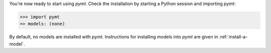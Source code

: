 You're now ready to start using *pymt*.
Check the installation by starting a Python session
and importing *pymt*:

.. code-block:: python

    >>> import pymt
    => models: (none)

By default, no models are installed with *pymt*.
Instructions for installing models into *pymt*
are given in :ref:`install-a-model`.

